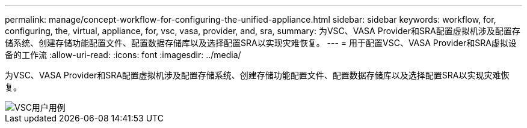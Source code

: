 ---
permalink: manage/concept-workflow-for-configuring-the-unified-appliance.html 
sidebar: sidebar 
keywords: workflow, for, configuring, the, virtual, appliance, for, vsc, vasa, provider, and, sra, 
summary: 为VSC、VASA Provider和SRA配置虚拟机涉及配置存储系统、创建存储功能配置文件、配置数据存储库以及选择配置SRA以实现灾难恢复。 
---
= 用于配置VSC、VASA Provider和SRA虚拟设备的工作流
:allow-uri-read: 
:icons: font
:imagesdir: ../media/


[role="lead"]
为VSC、VASA Provider和SRA配置虚拟机涉及配置存储系统、创建存储功能配置文件、配置数据存储库以及选择配置SRA以实现灾难恢复。

image::../media/use-case-vsc-users.gif[VSC用户用例]
